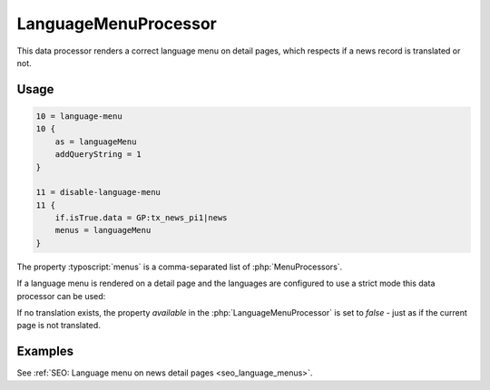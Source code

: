 .. _dataProcessing_LanguageMenuProcessor:

=====================
LanguageMenuProcessor
=====================

.. versionadded:: 8.5.0
   With version 8.5 a new data processor, :php:`LanguageMenuProcessor` has
   been added.

This data processor renders a correct language menu on detail pages, which
respects if a news record is translated or not.

Usage
=====

.. code-block:: typoscript

   10 = language-menu
   10 {
       as = languageMenu
       addQueryString = 1
   }

   11 = disable-language-menu
   11 {
       if.isTrue.data = GP:tx_news_pi1|news
       menus = languageMenu
   }

The property :typoscript:`menus` is a comma-separated list of
:php:`MenuProcessors`.

If a language menu is rendered on a detail page and the
languages are configured to use a strict mode this data processor can be used:

If no translation exists, the property `available` in the
:php:`LanguageMenuProcessor` is set to `false` - just as if the current page
is not translated.


Examples
========

See :ref:`SEO: Language menu on news detail pages <seo_language_menus>`.

